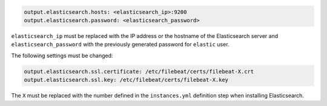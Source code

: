 .. Copyright (C) 2020 Wazuh, Inc.

.. code-block:: yaml

  output.elasticsearch.hosts: <elasticsearch_ip>:9200
  output.elasticsearch.password: <elasticsearch_password>

``elasticsearch_ip`` must be replaced with the IP address or the hostname of the Elasticsearch server and ``elasticsearch_password`` with the previously generated password for ``elastic`` user.

The following settings must be changed:

.. code-block:: yaml

  output.elasticsearch.ssl.certificate: /etc/filebeat/certs/filebeat-X.crt
  output.elasticsearch.ssl.key: /etc/filebeat/certs/filebeat-X.key

The ``X`` must be replaced with the number defined in the ``instances.yml`` definition step when installing Elasticsearch.

.. End of include file
